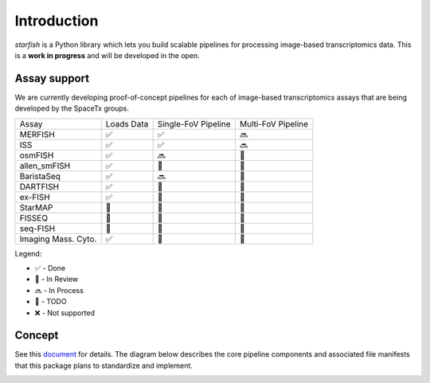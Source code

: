 .. _introduction:

Introduction
============

*starfish* is a Python library which lets you build scalable pipelines for processing image-based
transcriptomics data. This is a **work in progress** and will be developed in the open.

Assay support
~~~~~~~~~~~~~

We are currently developing proof-of-concept pipelines for each of image-based
transcriptomics assays that are being developed by the SpaceTx groups.

====================  ==========  ===================  ==================
 Assay                Loads Data  Single-FoV Pipeline  Multi-FoV Pipeline
--------------------  ----------  -------------------  ------------------
 MERFISH              |done|      |done|               |proc|
 ISS                  |done|      |done|               |proc|
 osmFISH              |done|      |proc|               |todo|
 allen_smFISH         |done|      |revw|               |todo|
 BaristaSeq           |done|      |proc|               |todo|
 DARTFISH             |done|      |revw|               |todo|
 ex-FISH              |done|      |todo|               |todo|
 StarMAP              |todo|      |todo|               |todo|
 FISSEQ               |todo|      |todo|               |todo|
 seq-FISH             |todo|      |todo|               |todo|
 Imaging Mass. Cyto.  |done|      |todo|               |todo|
====================  ==========  ===================  ==================

Legend:

- |done| - Done
- |revw| - In Review
- |proc| - In Process
- |todo| - TODO
- |none| - Not supported

.. |done| unicode:: U+2705 .. White Heavy Check Mark
.. |proc| unicode:: U+1F51C .. Soon Arrow
.. |revw| unicode:: U+1F91E .. Crossed Fingers
.. |todo| unicode:: U+1F532 .. Black Square Button
.. |none| unicode:: U+274C .. Cross Mark

Concept
~~~~~~~

See this document_ for details. The diagram below describes the core pipeline components and
associated file manifests that this package plans to standardize and implement.

.. _document: https://docs.google.com/document/d/1IHIngoMKr-Tnft2xOI3Q-5rL3GSX2E3PnJrpsOX5ZWs/edit?usp=sharing

.. image:: /../../design/pipeline-diagram.png
    :alt: pipeline diagram
